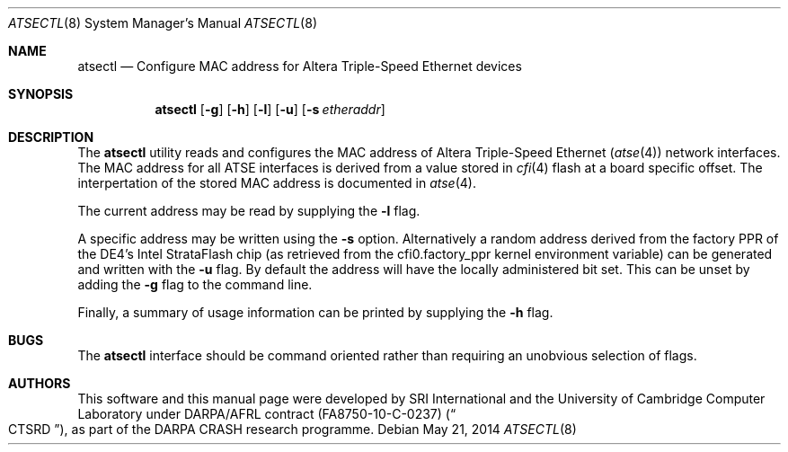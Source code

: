 .\"-
.\" Copyright (c) 2014 SRI International
.\" All rights reserved.
.\"
.\" This software was developed by SRI International and the University of
.\" Cambridge Computer Laboratory under DARPA/AFRL contract (FA8750-10-C-0237)
.\" ("CTSRD"), as part of the DARPA CRASH research programme.
.\"
.\" Redistribution and use in source and binary forms, with or without
.\" modification, are permitted provided that the following conditions
.\" are met:
.\" 1. Redistributions of source code must retain the above copyright
.\"    notice, this list of conditions and the following disclaimer.
.\" 2. Redistributions in binary form must reproduce the above copyright
.\"    notice, this list of conditions and the following disclaimer in the
.\"    documentation and/or other materials provided with the distribution.
.\"
.\" THIS SOFTWARE IS PROVIDED BY THE AUTHOR AND CONTRIBUTORS ``AS IS'' AND
.\" ANY EXPRESS OR IMPLIED WARRANTIES, INCLUDING, BUT NOT LIMITED TO, THE
.\" IMPLIED WARRANTIES OF MERCHANTABILITY AND FITNESS FOR A PARTICULAR PURPOSE
.\" ARE DISCLAIMED.  IN NO EVENT SHALL THE AUTHOR OR CONTRIBUTORS BE LIABLE
.\" FOR ANY DIRECT, INDIRECT, INCIDENTAL, SPECIAL, EXEMPLARY, OR CONSEQUENTIAL
.\" DAMAGES (INCLUDING, BUT NOT LIMITED TO, PROCUREMENT OF SUBSTITUTE GOODS
.\" OR SERVICES; LOSS OF USE, DATA, OR PROFITS; OR BUSINESS INTERRUPTION)
.\" HOWEVER CAUSED AND ON ANY THEORY OF LIABILITY, WHETHER IN CONTRACT, STRICT
.\" LIABILITY, OR TORT (INCLUDING NEGLIGENCE OR OTHERWISE) ARISING IN ANY WAY
.\" OUT OF THE USE OF THIS SOFTWARE, EVEN IF ADVISED OF THE POSSIBILITY OF
.\" SUCH DAMAGE.
.\"
.Dd May 21, 2014
.Dt ATSECTL 8
.Os
.Sh NAME
.Nm atsectl
.Nd Configure MAC address for Altera Triple-Speed Ethernet devices
.Sh SYNOPSIS
.Nm
.Op Fl g
.Op Fl h
.Op Fl l
.Op Fl u
.Op Fl s Ar etheraddr
.Sh DESCRIPTION
The
.Nm
utility reads and configures the MAC address of Altera Triple-Speed
Ethernet
.Pq Xr atse 4
network interfaces.
The MAC address for all ATSE interfaces is derived from a value stored in
.Xr cfi 4
flash at a board specific offset.
The interpertation of the stored MAC address is documented in
.Xr atse 4 .
.Pp
The current address may be read by supplying the
.Fl l
flag.
.Pp
A specific address may be written using the
.Fl s
option.
Alternatively a random address derived from the factory PPR of the DE4's
Intel StrataFlash chip
.Pq as retrieved from the cfi0.factory_ppr kernel environment variable
can be generated and written with the
.Fl u
flag.
By default the address will have the locally administered bit set.
This can be unset by adding the
.Fl g
flag to the command line.
.Pp
Finally, a summary of usage information can be printed by supplying the
.Fl h
flag.
.Sh BUGS
The
.Nm
interface should be command oriented rather than requiring an unobvious
selection of flags.
.Sh AUTHORS
This software and this manual page were
developed by SRI International and the University of Cambridge Computer
Laboratory under DARPA/AFRL contract
.Pq FA8750-10-C-0237
.Pq Do CTSRD Dc ,
as part of the DARPA CRASH research programme.
